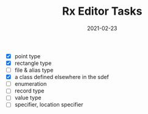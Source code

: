 #+TITLE: Rx Editor Tasks
#+DATE: 2021-02-23
#+STARTUP: showall

- [X] point type
- [X] rectangle type
- [ ] file & alias type
- [X] a class defined elsewhere in the sdef
- [ ] enumeration
- [ ] record type
- [ ] value type
- [ ] specifier, location specifier
